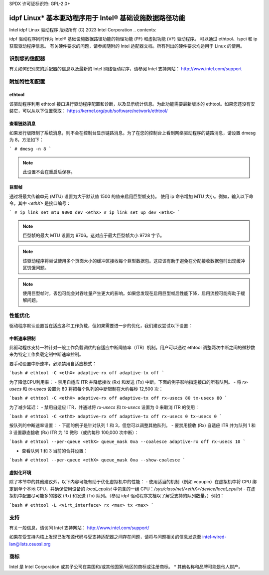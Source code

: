 SPDX 许可证标识符: GPL-2.0+ 

================================================================================
idpf Linux* 基本驱动程序用于 Intel® 基础设施数据路径功能
================================================================================

Intel idpf Linux 驱动程序
版权所有 (C) 2023 Intel Corporation
.. contents::

idpf 驱动程序同时作为 Intel® 基础设施数据路径功能的物理功能 (PF) 和虚拟功能 (VF) 驱动程序。
可以通过 ethtool、lspci 和 ip 获取驱动程序信息。
有关硬件要求的问题，请参阅随附的 Intel 适配器文档。所有列出的硬件要求均适用于 Linux 的使用。

识别您的适配器
==================
有关如何识别您的适配器的信息以及最新的 Intel 网络驱动程序，请参阅 Intel 支持网站：
http://www.intel.com/support

附加特性和配置
==================

ethtool
-------
该驱动程序利用 ethtool 接口进行驱动程序配置和诊断，以及显示统计信息。为此功能需要最新版本的 ethtool。如果您还没有安装它，可以从以下位置获取：
https://kernel.org/pub/software/network/ethtool/

查看链路消息
---------------------
如果发行版限制了系统消息，则不会在控制台显示链路消息。为了在您的控制台上看到网络驱动程序的链路消息，请设置 dmesg 为 8，方法如下：

```
# dmesg -n 8
```

.. note::
   此设置不会在重启后保存。

巨型帧
------------
通过将最大传输单元 (MTU) 设置为大于默认值 1500 的值来启用巨型帧支持。
使用 ip 命令增加 MTU 大小。例如，输入以下命令，其中 `<ethX>` 是接口编号：

```
# ip link set mtu 9000 dev <ethX>
# ip link set up dev <ethX>
```

.. note::
   巨型帧的最大 MTU 设置为 9706。这对应于最大巨型帧大小 9728 字节。

.. note::
   该驱动程序将尝试使用多个页面大小的缓冲区接收每个巨型数据包。这应该有助于避免在分配接收数据包时出现缓冲区饥饿问题。

.. note::
   使用巨型帧时，丢包可能会对吞吐量产生更大的影响。如果您发现在启用巨型帧后性能下降，启用流控可能有助于缓解问题。
性能优化
========================
驱动程序默认设置旨在适应各种工作负载，但如果需要进一步的优化，我们建议尝试以下设置：

中断速率限制
-----------------------
此驱动程序支持一种针对一般工作负载调优的自适应中断阈值率（ITR）机制。用户可以通过 ethtool 调整两次中断之间的微秒数来为特定工作负载定制中断速率控制。

要手动设置中断速率，必须禁用自适应模式：

```bash
# ethtool -C <ethX> adaptive-rx off adaptive-tx off
```

为了降低CPU利用率：
- 禁用自适应 ITR 并降低接收 (Rx) 和发送 (Tx) 中断。下面的例子影响指定接口的所有队列。
- 将 `rx-usecs` 和 `tx-usecs` 设置为 80 将把每个队列的中断限制在大约每秒 12,500 次：

```bash
# ethtool -C <ethX> adaptive-rx off adaptive-tx off rx-usecs 80 tx-usecs 80
```

为了减少延迟：
- 禁用自适应 ITR，并通过将 `rx-usecs` 和 `tx-usecs` 设置为 0 来取消 ITR 的使用：

```bash
# ethtool -C <ethX> adaptive-rx off adaptive-tx off rx-usecs 0 tx-usecs 0
```

按队列的中断速率设置：
- 下面的例子是针对队列 1 和 3，但您可以调整其他队列。
- 要禁用接收 (Rx) 自适应 ITR 并为队列 1 和 3 设置静态接收 (Rx) ITR 为 10 微秒（或约每秒 100,000 次中断）：

```bash
# ethtool --per-queue <ethX> queue_mask 0xa --coalesce adaptive-rx off rx-usecs 10
```

- 查看队列 1 和 3 当前的合并设置：

```bash
# ethtool --per-queue <ethX> queue_mask 0xa --show-coalesce
```

虚拟化环境
-----------------------
除了本节中的其他建议外，以下内容可能有助于优化虚拟机中的性能：
- 使用适当的机制（例如 vcpupin）在虚拟机中将 CPU 绑定到单个本地 CPU，并确保使用设备的 `local_cpulist` 中包含的一组 CPU：`/sys/class/net/<ethX>/device/local_cpulist`
- 在虚拟机中配置尽可能多的接收 (Rx) 和发送 (Tx) 队列。（参见 idpf 驱动程序文档以了解受支持的队列数量。）例如：

```bash
# ethtool -L <virt_interface> rx <max> tx <max>
```

支持
=======
有关一般信息，请访问 Intel 支持网站：
http://www.intel.com/support/

如果在受支持内核上发现已发布源代码与受支持适配器之间存在问题，请将与问题相关的信息发送至 intel-wired-lan@lists.osuosl.org

商标
==========
Intel 是 Intel Corporation 或其子公司在美国和/或其他国家/地区的商标或注册商标。
* 其他名称和品牌可能是他人财产。

